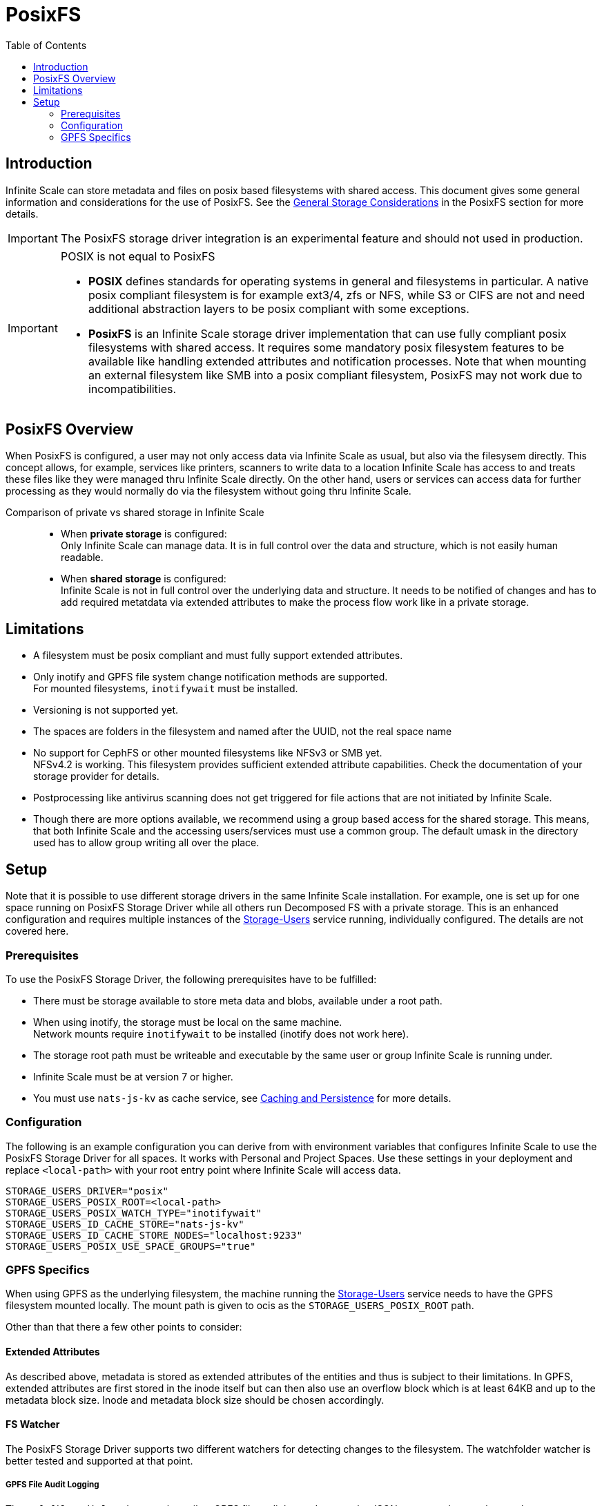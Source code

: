 = PosixFS
:toc: right
:toclevels: 2
:description: Infinite Scale can store metadata and files on posix based filesystems with shared access. This document gives some general information and considerations for the use of PosixFS.

== Introduction

{description} See the xref:deployment/storage/general-considerations.adoc#posixfs[General Storage Considerations] in the PosixFS section for more details.

IMPORTANT: The PosixFS storage driver integration is an experimental feature and should not used in production.

[IMPORTANT]
====
POSIX is not equal to PosixFS

* *POSIX* defines standards for operating systems in general and filesystems in particular. A native posix compliant filesystem is for example ext3/4, zfs or NFS, while S3 or CIFS are not and need additional abstraction layers to be posix compliant with some exceptions.

* *PosixFS* is an Infinite Scale storage driver implementation that can use fully compliant posix filesystems with shared access. It requires some mandatory posix filesystem features to be available like handling extended attributes and notification processes. Note that when mounting an external filesystem like SMB into a posix compliant filesystem, PosixFS may not work due to incompatibilities.
====

== PosixFS Overview

When PosixFS is configured, a user may not only access data via Infinite Scale as usual, but also via the filesysem directly. This concept allows, for example, services like printers, scanners to write data to a location Infinite Scale has access to and treats these files like they were managed thru Infinite Scale directly. On the other hand, users or services can access data for further processing as they would normally do via the filesystem without going thru Infinite Scale.

Comparison of private vs shared storage in Infinite Scale::
* When *private storage* is configured: +
Only Infinite Scale can manage data. It is in full control over the data and structure, which is not easily human readable.
* When *shared storage* is configured: +
Infinite Scale is not in full control over the underlying data and structure. It needs to be notified of changes and has to add required metatdata via extended attributes to make the process flow work like in a private storage.

== Limitations

* A filesystem must be posix compliant and must fully support extended attributes.
* Only inotify and GPFS file system change notification methods are supported. +
For mounted filesystems, `inotifywait` must be installed.
* Versioning is not supported yet.
* The spaces are folders in the filesystem and named after the UUID, not the real space name
* No support for CephFS or other mounted filesystems like NFSv3 or SMB yet. +
NFSv4.2 is working. This filesystem provides sufficient extended attribute capabilities. Check the documentation of your storage provider for details.
* Postprocessing like antivirus scanning does not get triggered for file actions that are not initiated by Infinite Scale.
* Though there are more options available, we recommend using a group based access for the shared storage. This means, that both Infinite Scale and the accessing users/services must use a common group. The default umask in the directory used has to allow group writing all over the place.

== Setup

Note that it is possible to use different storage drivers in the same Infinite Scale installation. For example, one is set up for one space running on PosixFS Storage Driver while all others run Decomposed FS with a private storage. This is an enhanced configuration and requires multiple instances of the xref:{s-path}/storage-users.adoc[Storage-Users] service running, individually configured. The details are not covered here.

=== Prerequisites

To use the PosixFS Storage Driver, the following prerequisites have to be fulfilled:

* There must be storage available to store meta data and blobs, available under a root path.
* When using inotify, the storage must be local on the same machine. +
Network mounts require `inotifywait` to be installed (inotify does not work here).
* The storage root path must be writeable and executable by the same user or group Infinite Scale is running under.
* Infinite Scale must be at version 7 or higher.
* You must use `nats-js-kv` as cache service, see xref:deployment/services/caching.adoc[Caching and Persistence] for more details.

=== Configuration

The following is an example configuration you can derive from with environment variables that configures Infinite Scale to use the PosixFS Storage Driver for all spaces. It works with Personal and Project Spaces. Use these settings in your deployment and replace `<local-path>` with your root entry point where Infinite Scale will access data.

[source,yaml]
----
STORAGE_USERS_DRIVER="posix"
STORAGE_USERS_POSIX_ROOT=<local-path>
STORAGE_USERS_POSIX_WATCH_TYPE="inotifywait"
STORAGE_USERS_ID_CACHE_STORE="nats-js-kv"
STORAGE_USERS_ID_CACHE_STORE_NODES="localhost:9233"
STORAGE_USERS_POSIX_USE_SPACE_GROUPS="true"          
----

=== GPFS Specifics

When using GPFS as the underlying filesystem, the machine running the xref:{s-path}/storage-users.adoc[Storage-Users] service needs to have the GPFS filesystem mounted locally. The mount path is given to ocis as the `STORAGE_USERS_POSIX_ROOT` path.

Other than that there a few other points to consider:

==== Extended Attributes

As described above, metadata is stored as extended attributes of the entities and thus is subject to their limitations. In GPFS, extended attributes are first stored in the inode itself but can then also use an overflow block which is at least 64KB and up to the metadata block size. Inode and metadata block size should be chosen accordingly.

==== FS Watcher

The PosixFS Storage Driver supports two different watchers for detecting changes to the filesystem. The watchfolder watcher is better tested and supported at that point.

===== GPFS File Audit Logging

The `gpfsfileauditlogging` watcher tails a GPFS file audit log and parses the JSON events to detect relevant changes.

[source,yaml]
----
STORAGE_USERS_POSIX_WATCH_TYPE="gpfsfileauditlogging"
STORAGE_USERS_POSIX_WATCH_PATH="/path/to/current/audit/log"
----

===== GPFS Watchfolder

The `gpfswatchfolder` watcher connects to a kafka cluster which is being filled with filesystem events by the GPFS watchfolder service.

[source,yaml]
----
STORAGE_USERS_POSIX_WATCH_TYPE="gpfswatchfolder"
STORAGE_USERS_POSIX_WATCH_PATH="fs1_audit"         # the kafka topic to watch
----
